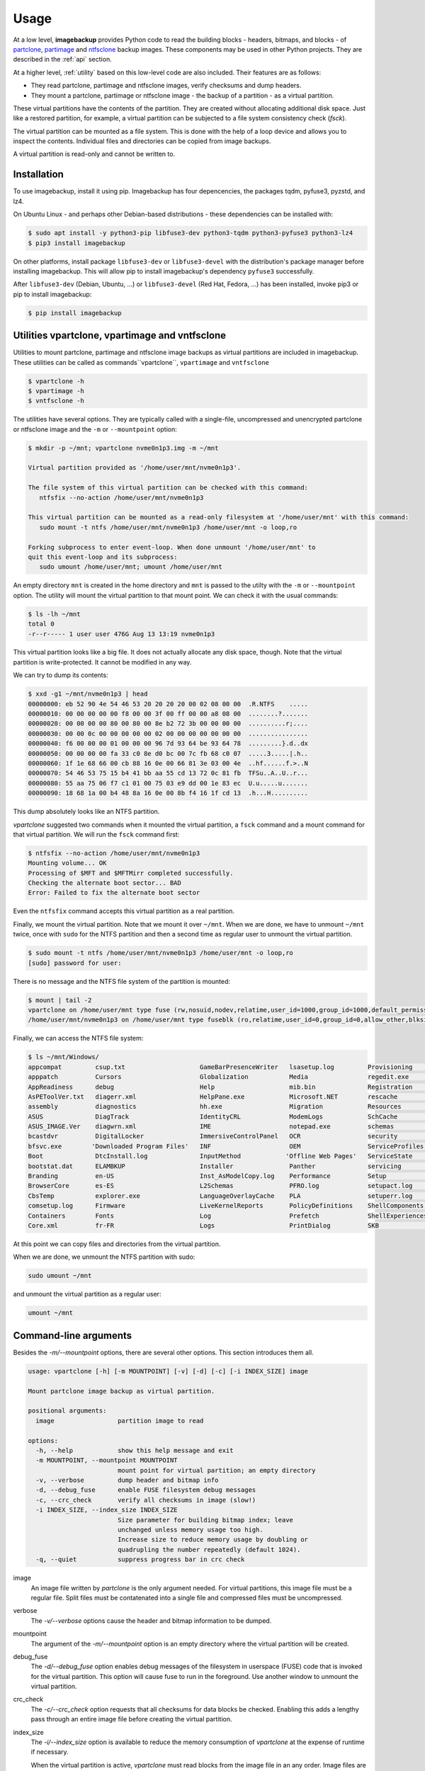 Usage
=====

At a low level, **imagebackup** provides Python code to read the building
blocks - headers, bitmaps, and blocks - of
`partclone <https://partclone.org/>`_,
`partimage <https://www.partimage.org/>`_ and
`ntfsclone <https://linux.die.net/man/8/ntfsclone>`_ backup images. These
components may be used in other Python projects. They are described in the
:ref:`api` section.

At a higher level, :ref:`utility` based on this low-level code are
also included. Their features are as follows:

* They read partclone, partimage and ntfsclone images, verify checksums and
  dump headers.

* They mount a partclone, partimage  or ntfsclone image - the backup of a
  partition - as a virtual partition.

These virtual partitions have the contents of the partition. They are created
without allocating additional disk space. Just like a restored partition, for
example, a virtual partition can be subjected to a file system consistency
check (`fsck`).

The virtual partition can be mounted as a file system. This is done with the
help of a loop device and allows you to inspect the contents. Individual
files and directories can be copied from image backups.

A virtual partition is read-only and cannot be written to.

.. _installation:

Installation
------------

To use imagebackup, install it using pip. Imagebackup has four depencencies,
the packages tqdm, pyfuse3, pyzstd, and lz4.

On Ubuntu Linux - and perhaps other Debian-based distributions - these
dependencies can be installed with:

.. code-block:: console

   $ sudo apt install -y python3-pip libfuse3-dev python3-tqdm python3-pyfuse3 python3-lz4
   $ pip3 install imagebackup

On other platforms, install package ``libfuse3-dev`` or ``libfuse3-devel`` with
the distribution's package manager before installing imagebackup. This will
allow pip to install imagebackup's dependency ``pyfuse3`` successfully.

After ``libfuse3-dev`` (Debian, Ubuntu, ...) or ``libfuse3-devel`` (Red Hat,
Fedora, ...) has been installed, invoke pip3 or pip to install imagebackup:

.. code-block:: console

   $ pip install imagebackup


.. _utility:

Utilities vpartclone, vpartimage and vntfsclone
-----------------------------------------------

Utilities to mount partclone, partimage and ntfsclone image backups as virtual
partitions are included in imagebackup. These utilities can be called as
commands``vpartclone``, ``vpartimage`` and ``vntfsclone``

.. code-block:: console

   $ vpartclone -h
   $ vpartimage -h
   $ vntfsclone -h

The utilities have several options. They are typically called with a
single-file, uncompressed and unencrypted partclone or ntfsclone image and the
``-m`` or ``--mountpoint`` option:

.. code-block:: console

   $ mkdir -p ~/mnt; vpartclone nvme0n1p3.img -m ~/mnt

   Virtual partition provided as '/home/user/mnt/nvme0n1p3'.

   The file system of this virtual partition can be checked with this command:
      ntfsfix --no-action /home/user/mnt/nvme0n1p3

   This virtual partition can be mounted as a read-only filesystem at '/home/user/mnt' with this command:
      sudo mount -t ntfs /home/user/mnt/nvme0n1p3 /home/user/mnt -o loop,ro

   Forking subprocess to enter event-loop. When done unmount '/home/user/mnt' to
   quit this event-loop and its subprocess:
      sudo umount /home/user/mnt; umount /home/user/mnt

An empty directory ``mnt`` is created in the home directory and ``mnt`` is
passed to the utilty with the ``-m`` or ``--mountpoint`` option. The utility
will mount the virtual partition to that mount point. We can check it with the
usual commands:

.. code-block:: console

   $ ls -lh ~/mnt
   total 0
   -r--r----- 1 user user 476G Aug 13 13:19 nvme0n1p3

This virtual partition looks like a big file. It does not actually allocate
any disk space, though. Note that the virtual partition is write-protected.
It cannot be modified in any way.

We can try to dump its contents:

.. code-block:: console

   $ xxd -g1 ~/mnt/nvme0n1p3 | head
   00000000: eb 52 90 4e 54 46 53 20 20 20 20 00 02 08 00 00  .R.NTFS    .....
   00000010: 00 00 00 00 00 f8 00 00 3f 00 ff 00 00 a8 08 00  ........?.......
   00000020: 00 00 00 00 80 00 80 00 8e b2 72 3b 00 00 00 00  ..........r;....
   00000030: 00 00 0c 00 00 00 00 00 02 00 00 00 00 00 00 00  ................
   00000040: f6 00 00 00 01 00 00 00 96 7d 93 64 be 93 64 78  .........}.d..dx
   00000050: 00 00 00 00 fa 33 c0 8e d0 bc 00 7c fb 68 c0 07  .....3.....|.h..
   00000060: 1f 1e 68 66 00 cb 88 16 0e 00 66 81 3e 03 00 4e  ..hf......f.>..N
   00000070: 54 46 53 75 15 b4 41 bb aa 55 cd 13 72 0c 81 fb  TFSu..A..U..r...
   00000080: 55 aa 75 06 f7 c1 01 00 75 03 e9 dd 00 1e 83 ec  U.u.....u.......
   00000090: 18 68 1a 00 b4 48 8a 16 0e 00 8b f4 16 1f cd 13  .h...H..........

This dump absolutely looks like an NTFS partition.

*vpartclone* suggested two commands when it mounted the virtual partition, a
``fsck`` command and a mount command for that virtual partition. We will run
the ``fsck`` command first:

.. code-block:: console

   $ ntfsfix --no-action /home/user/mnt/nvme0n1p3
   Mounting volume... OK
   Processing of $MFT and $MFTMirr completed successfully.
   Checking the alternate boot sector... BAD
   Error: Failed to fix the alternate boot sector

Even the ``ntfsfix`` command accepts this virtual partition as a real partition.

Finally, we mount the virtual partition. Note that we mount it over ``~/mnt``.
When we are done, we have to unmount ``~/mnt`` twice, once with ``sudo`` for
the  NTFS partition and then a second time as regular user to unmount the
virtual partition.

.. code-block:: console

   $ sudo mount -t ntfs /home/user/mnt/nvme0n1p3 /home/user/mnt -o loop,ro
   [sudo] password for user:

There is no message and the NTFS file system of the partition is mounted:

.. code-block:: console

   $ mount | tail -2
   vpartclone on /home/user/mnt type fuse (rw,nosuid,nodev,relatime,user_id=1000,group_id=1000,default_permissions,allow_other)
   /home/user/mnt/nvme0n1p3 on /home/user/mnt type fuseblk (ro,relatime,user_id=0,group_id=0,allow_other,blksize=4096)

Finally, we can access the NTFS file system:

.. code-block:: console

   $ ls ~/mnt/Windows/
   appcompat         csup.txt                    GameBarPresenceWriter   lsasetup.log         Provisioning       SoftwareDistribution   UUS
   apppatch          Cursors                     Globalization           Media                regedit.exe        Speech                 Vss
   AppReadiness      debug                       Help                    mib.bin              Registration       Speech_OneCore         WaaS
   AsPEToolVer.txt   diagerr.xml                 HelpPane.exe            Microsoft.NET        rescache           splwow64.exe           Web
   assembly          diagnostics                 hh.exe                  Migration            Resources          System                 WindowsShell.Manifest
   ASUS              DiagTrack                   IdentityCRL             ModemLogs            SchCache           System32               winhlp32.exe
   ASUS_IMAGE.Ver    diagwrn.xml                 IME                     notepad.exe          schemas            SystemApps             win.ini
   bcastdvr          DigitalLocker               ImmersiveControlPanel   OCR                  security           system.ini             WinSxS
   bfsvc.exe        'Downloaded Program Files'   INF                     OEM                  ServiceProfiles    SystemResources        WMSysPr9.prx
   Boot              DtcInstall.log              InputMethod            'Offline Web Pages'   ServiceState       SystemTemp             write.exe
   bootstat.dat      ELAMBKUP                    Installer               Panther              servicing          SysWOW64               WUModels
   Branding          en-US                       Inst_AsModelCopy.log    Performance          Setup              TAPI
   BrowserCore       es-ES                       L2Schemas               PFRO.log             setupact.log       Tasks
   CbsTemp           explorer.exe                LanguageOverlayCache    PLA                  setuperr.log       Temp
   comsetup.log      Firmware                    LiveKernelReports       PolicyDefinitions    ShellComponents    tracing
   Containers        Fonts                       Log                     Prefetch             ShellExperiences   twain_32
   Core.xml          fr-FR                       Logs                    PrintDialog          SKB                twain_32.dll

At this point we can copy files and directories from the virtual partition.

When we are done, we unmount the NTFS partition with sudo:

.. code-block:: console

   sudo umount ~/mnt

and unmount the virtual partition as a regular user:

.. code-block:: console

   umount ~/mnt


Command-line arguments
----------------------

Besides the *-m/--mountpoint* options, there are several other options. This
section introduces them all.

.. code-block:: console

   usage: vpartclone [-h] [-m MOUNTPOINT] [-v] [-d] [-c] [-i INDEX_SIZE] image

   Mount partclone image backup as virtual partition.

   positional arguments:
     image                 partition image to read

   options:
     -h, --help            show this help message and exit
     -m MOUNTPOINT, --mountpoint MOUNTPOINT
                           mount point for virtual partition; an empty directory
     -v, --verbose         dump header and bitmap info
     -d, --debug_fuse      enable FUSE filesystem debug messages
     -c, --crc_check       verify all checksums in image (slow!)
     -i INDEX_SIZE, --index_size INDEX_SIZE
                           Size parameter for building bitmap index; leave
                           unchanged unless memory usage too high.
                           Increase size to reduce memory usage by doubling or
                           quadrupling the number repeatedly (default 1024).
     -q, --quiet           suppress progress bar in crc check

image
  An image file written by *partclone* is the only argument needed. For
  virtual partitions, this image file must be a regular file. Split files must
  be contatenated into a single file and compressed files must be uncompressed.

verbose
  The *-v/--verbose* options cause the header and bitmap information to be
  dumped.

mountpoint
  The argument of the *-m/--mountpoint* option is an empty directory where the
  virtual partition will be created.

debug_fuse
  The *-d/--debug_fuse* option enables debug messages of the filesystem in
  userspace (FUSE) code that is invoked for the virtual partition. This option
  will cause fuse to run in the foreground. Use another window to unmount the
  virtual partition.

crc_check
  The *-c/--crc_check* option requests that all checksums for data blocks be
  checked. Enabling this adds a lengthy pass through an entire image file before
  creating the virtual partition.

index_size
  The *-i/--index_size* option is available to reduce the memory consumption of
  *vpartclone* at the expense of runtime if necessary.

  When the virtual partition is active, *vpartclone* must read blocks
  from the image file in an any order. Image files are not organized to alow to
  quickly look up the location of a given data block in the image file. A bitmap
  allows to determine in constant time whether a block is in the image file. If
  a block is in the image file, the total number of bits set from the
  beginning of that bitmap needs to be counted to determine the location of the
  block's data in the image.

  The bitmap can be millions, even tens or hundreds of millions of bytes in
  size. To avoid counting the bits set in the bitmap from the beginning for
  each block, an index has been implemented. The bitmap is indexed so that for
  each block access, only bits in a small range need to be counted. The
  *index_size* option specifies the size of this range. It defaults to 1024
  bits, which is 128 bytes of the bitmap.

  If *vpartclone* ever runs out of memory, this default value can be doubled or
  quadrupled. This may double or quadruple the time for each block access but
  will reduce the memory usage by the factor of two or four.

  Only *vpartclone* has this option. ntfsclone images do not contain bitmaps
  and *vntfsclone* does not need this option.
  
quiet
  The *-q/--quiet* option suppresses the progress bar that is shown whenever the
  entire image file is read. The entire file is read when *vntfsclone* builds
  an index for a virtual partition. The entire file is also read when
  *vpartclone* verifies checksums.
